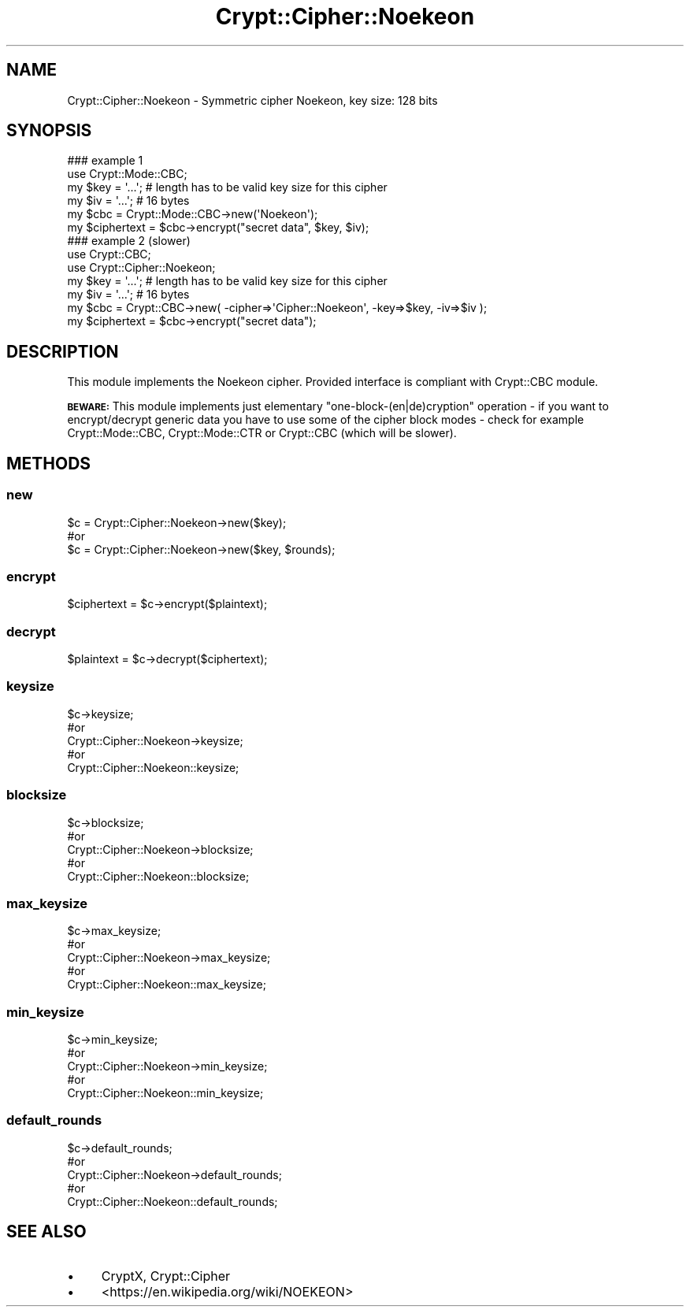 .\" Automatically generated by Pod::Man 4.07 (Pod::Simple 3.32)
.\"
.\" Standard preamble:
.\" ========================================================================
.de Sp \" Vertical space (when we can't use .PP)
.if t .sp .5v
.if n .sp
..
.de Vb \" Begin verbatim text
.ft CW
.nf
.ne \\$1
..
.de Ve \" End verbatim text
.ft R
.fi
..
.\" Set up some character translations and predefined strings.  \*(-- will
.\" give an unbreakable dash, \*(PI will give pi, \*(L" will give a left
.\" double quote, and \*(R" will give a right double quote.  \*(C+ will
.\" give a nicer C++.  Capital omega is used to do unbreakable dashes and
.\" therefore won't be available.  \*(C` and \*(C' expand to `' in nroff,
.\" nothing in troff, for use with C<>.
.tr \(*W-
.ds C+ C\v'-.1v'\h'-1p'\s-2+\h'-1p'+\s0\v'.1v'\h'-1p'
.ie n \{\
.    ds -- \(*W-
.    ds PI pi
.    if (\n(.H=4u)&(1m=24u) .ds -- \(*W\h'-12u'\(*W\h'-12u'-\" diablo 10 pitch
.    if (\n(.H=4u)&(1m=20u) .ds -- \(*W\h'-12u'\(*W\h'-8u'-\"  diablo 12 pitch
.    ds L" ""
.    ds R" ""
.    ds C` ""
.    ds C' ""
'br\}
.el\{\
.    ds -- \|\(em\|
.    ds PI \(*p
.    ds L" ``
.    ds R" ''
.    ds C`
.    ds C'
'br\}
.\"
.\" Escape single quotes in literal strings from groff's Unicode transform.
.ie \n(.g .ds Aq \(aq
.el       .ds Aq '
.\"
.\" If the F register is >0, we'll generate index entries on stderr for
.\" titles (.TH), headers (.SH), subsections (.SS), items (.Ip), and index
.\" entries marked with X<> in POD.  Of course, you'll have to process the
.\" output yourself in some meaningful fashion.
.\"
.\" Avoid warning from groff about undefined register 'F'.
.de IX
..
.if !\nF .nr F 0
.if \nF>0 \{\
.    de IX
.    tm Index:\\$1\t\\n%\t"\\$2"
..
.    if !\nF==2 \{\
.        nr % 0
.        nr F 2
.    \}
.\}
.\" ========================================================================
.\"
.IX Title "Crypt::Cipher::Noekeon 3pm"
.TH Crypt::Cipher::Noekeon 3pm "2022-01-07" "perl v5.24.1" "User Contributed Perl Documentation"
.\" For nroff, turn off justification.  Always turn off hyphenation; it makes
.\" way too many mistakes in technical documents.
.if n .ad l
.nh
.SH "NAME"
Crypt::Cipher::Noekeon \- Symmetric cipher Noekeon, key size: 128 bits
.SH "SYNOPSIS"
.IX Header "SYNOPSIS"
.Vb 2
\&  ### example 1
\&  use Crypt::Mode::CBC;
\&
\&  my $key = \*(Aq...\*(Aq; # length has to be valid key size for this cipher
\&  my $iv = \*(Aq...\*(Aq;  # 16 bytes
\&  my $cbc = Crypt::Mode::CBC\->new(\*(AqNoekeon\*(Aq);
\&  my $ciphertext = $cbc\->encrypt("secret data", $key, $iv);
\&
\&  ### example 2 (slower)
\&  use Crypt::CBC;
\&  use Crypt::Cipher::Noekeon;
\&
\&  my $key = \*(Aq...\*(Aq; # length has to be valid key size for this cipher
\&  my $iv = \*(Aq...\*(Aq;  # 16 bytes
\&  my $cbc = Crypt::CBC\->new( \-cipher=>\*(AqCipher::Noekeon\*(Aq, \-key=>$key, \-iv=>$iv );
\&  my $ciphertext = $cbc\->encrypt("secret data");
.Ve
.SH "DESCRIPTION"
.IX Header "DESCRIPTION"
This module implements the Noekeon cipher. Provided interface is compliant with Crypt::CBC module.
.PP
\&\fB\s-1BEWARE:\s0\fR This module implements just elementary \*(L"one\-block\-(en|de)cryption\*(R" operation \- if you want to
encrypt/decrypt generic data you have to use some of the cipher block modes \- check for example
Crypt::Mode::CBC, Crypt::Mode::CTR or Crypt::CBC (which will be slower).
.SH "METHODS"
.IX Header "METHODS"
.SS "new"
.IX Subsection "new"
.Vb 3
\& $c = Crypt::Cipher::Noekeon\->new($key);
\& #or
\& $c = Crypt::Cipher::Noekeon\->new($key, $rounds);
.Ve
.SS "encrypt"
.IX Subsection "encrypt"
.Vb 1
\& $ciphertext = $c\->encrypt($plaintext);
.Ve
.SS "decrypt"
.IX Subsection "decrypt"
.Vb 1
\& $plaintext = $c\->decrypt($ciphertext);
.Ve
.SS "keysize"
.IX Subsection "keysize"
.Vb 5
\&  $c\->keysize;
\&  #or
\&  Crypt::Cipher::Noekeon\->keysize;
\&  #or
\&  Crypt::Cipher::Noekeon::keysize;
.Ve
.SS "blocksize"
.IX Subsection "blocksize"
.Vb 5
\&  $c\->blocksize;
\&  #or
\&  Crypt::Cipher::Noekeon\->blocksize;
\&  #or
\&  Crypt::Cipher::Noekeon::blocksize;
.Ve
.SS "max_keysize"
.IX Subsection "max_keysize"
.Vb 5
\&  $c\->max_keysize;
\&  #or
\&  Crypt::Cipher::Noekeon\->max_keysize;
\&  #or
\&  Crypt::Cipher::Noekeon::max_keysize;
.Ve
.SS "min_keysize"
.IX Subsection "min_keysize"
.Vb 5
\&  $c\->min_keysize;
\&  #or
\&  Crypt::Cipher::Noekeon\->min_keysize;
\&  #or
\&  Crypt::Cipher::Noekeon::min_keysize;
.Ve
.SS "default_rounds"
.IX Subsection "default_rounds"
.Vb 5
\&  $c\->default_rounds;
\&  #or
\&  Crypt::Cipher::Noekeon\->default_rounds;
\&  #or
\&  Crypt::Cipher::Noekeon::default_rounds;
.Ve
.SH "SEE ALSO"
.IX Header "SEE ALSO"
.IP "\(bu" 4
CryptX, Crypt::Cipher
.IP "\(bu" 4
<https://en.wikipedia.org/wiki/NOEKEON>
